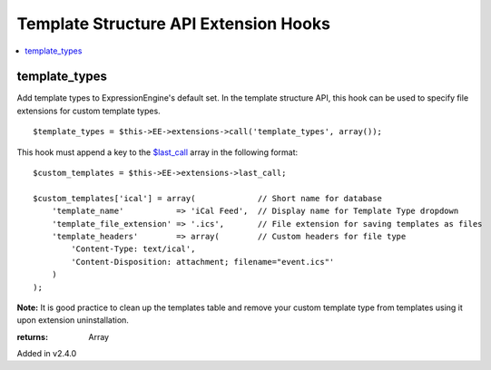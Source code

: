 Template Structure API Extension Hooks
======================================

.. contents::
	:local:
	:depth: 1


template_types
--------------

Add template types to ExpressionEngine's default set. In the template
structure API, this hook can be used to specify file extensions for custom
template types. ::

	$template_types = $this->EE->extensions->call('template_types', array());

This hook must append a key to the `$last_call <../../../extensions.html#this-extensions-last-call>`_
array in the following format::

	$custom_templates = $this->EE->extensions->last_call;
	
	$custom_templates['ical'] = array(             // Short name for database
	    'template_name'           => 'iCal Feed',  // Display name for Template Type dropdown
	    'template_file_extension' => '.ics',       // File extension for saving templates as files
	    'template_headers'        => array(        // Custom headers for file type
	        'Content-Type: text/ical',
	        'Content-Disposition: attachment; filename="event.ics"'
	    )
	);

**Note:** It is good practice to clean up the templates table and remove
your custom template type from templates using it upon extension
uninstallation.

:returns:
    Array

Added in v2.4.0